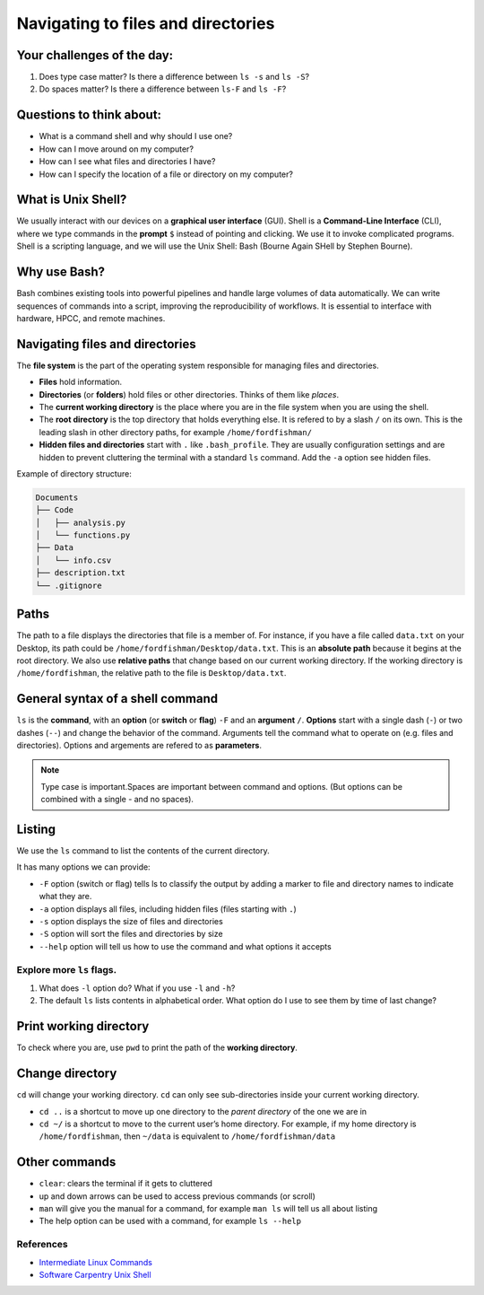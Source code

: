 Navigating to files and directories
===================================

Your challenges of the day:
---------------------------

1. Does type case matter? Is there a difference between ``ls -s`` and
   ``ls -S``?
2. Do spaces matter? Is there a difference between ``ls-F`` and
   ``ls -F``?

Questions to think about:
-------------------------

-  What is a command shell and why should I use one?
-  How can I move around on my computer?
-  How can I see what files and directories I have?
-  How can I specify the location of a file or directory on my computer?

What is Unix Shell?
-------------------

We usually interact with our devices on a **graphical user interface**
(GUI). Shell is a **Command-Line Interface** (CLI), where we type
commands in the **prompt** ``$`` instead of pointing and clicking. We
use it to invoke complicated programs. Shell is a scripting language,
and we will use the Unix Shell: Bash (Bourne Again SHell by Stephen
Bourne).

Why use Bash?
-------------

Bash combines existing tools into powerful pipelines and handle large
volumes of data automatically. We can write sequences of commands into a
script, improving the reproducibility of workflows. It is essential to
interface with hardware, HPCC, and remote machines.

Navigating files and directories
--------------------------------

The **file system** is the part of the operating system responsible for
managing files and directories. 

- **Files** hold information. 
- **Directories** (or **folders**) hold files or other directories. Thinks
  of them like *places*. 
- The **current working directory** is the place
  where you are in the file system when you are using the shell. 
- The **root directory** is the top directory that holds everything else. It
  is refered to by a slash ``/`` on its own. This is the leading slash in
  other directory paths, for example ``/home/fordfishman/`` 
- **Hidden files and directories** start with ``.`` like ``.bash_profile``. They
  are usually configuration settings and are hidden to prevent cluttering
  the terminal with a standard ``ls`` command. Add the ``-a`` option see
  hidden files.

Example of directory structure:

.. code:: none

   Documents
   ├── Code
   │   ├── analysis.py
   │   └── functions.py
   ├── Data
   │   └── info.csv
   ├── description.txt
   └── .gitignore

Paths
-----

The path to a file displays the directories that file is a member of.
For instance, if you have a file called ``data.txt`` on your Desktop,
its path could be ``/home/fordfishman/Desktop/data.txt``. This is an
**absolute path** because it begins at the root directory. We also use
**relative paths** that change based on our current working directory.
If the working directory is ``/home/fordfishman``, the relative path to
the file is ``Desktop/data.txt``.

General syntax of a shell command
---------------------------------

.. tab:: Bash

   .. code:: bash

      $ ls -F /

``ls`` is the **command**, with an **option** (or **switch** or
**flag**) ``-F`` and an **argument** ``/``. **Options** start with a
single dash (``-``) or two dashes (``--``) and change the behavior of
the command. Arguments tell the command what to operate on (e.g. files
and directories). Options and argements are refered to as
**parameters**.

.. note:: 
   
   Type case is important.Spaces are important between command and
   options. (But options can be combined with a single - and no spaces).

Listing
-------

We use the ``ls`` command to list the contents of the current directory.

It has many options we can provide: 

- ``-F`` option (switch or flag) tells ls to classify the output by adding a marker to file and directory
  names to indicate what they are. 
- ``-a`` option displays all files, including hidden files (files starting with ``.``) 
- ``-s`` option displays the size of files and directories 
- ``-S`` option will sort the files and directories by size 
- ``--help`` option will tell us how to use the command and what options it accepts

.. tab:: Bash

   .. code:: bash

      $ ls -F

.. tab:: Output

   .. code:: none

      Applications/   data_shell/      Music/
      Desktop/        data_shell.zip   Pictures/
      Documents/      Library/
      Downloads/      Movies/

Explore more ``ls`` flags.
~~~~~~~~~~~~~~~~~~~~~~~~~~

1. What does ``-l`` option do? What if you use ``-l`` and ``-h``? 
2. The default ``ls`` lists contents in alphabetical order. What option
   do I use to see them by time of last change?

Print working directory
-----------------------

To check where you are, use ``pwd`` to print the path of the **working
directory**.

.. tab:: Bash

   .. code:: bash

      $ pwd

.. tab:: Output

   .. code:: none

      /home/fordfishman/

Change directory
----------------

``cd`` will change your working directory. ``cd`` can only see
sub-directories inside your current working directory. 

- ``cd ..`` is a shortcut to move up one directory to the *parent directory* of the one
  we are in 
- ``cd ~/`` is a shortcut to move to the current user’s home
  directory. For example, if my home directory is ``/home/fordfishman``,
  then ``~/data`` is equivalent to ``/home/fordfishman/data``

.. tab:: Bash

   .. code:: bash

      $ cd ..
      $ pwd

.. tab:: Output

   .. code:: none

      /home/

Other commands
--------------

-  ``clear``: clears the terminal if it gets to cluttered
-  up and down arrows can be used to access previous commands (or
   scroll)
-  ``man`` will give you the manual for a command, for example
   ``man ls`` will tell us all about listing
-  The help option can be used with a command, for example ``ls --help``

References
~~~~~~~~~~

-  `Intermediate Linux
   Commands <https://docs.google.com/document/d/1xY7fSNBzChx5PMPF_tGoBWOwXef5wVsH1Mf7vLdgJz0/edit?usp=sharing>`__
-  `Software Carpentry Unix
   Shell <http://swcarpentry.github.io/shell-novice/>`__

